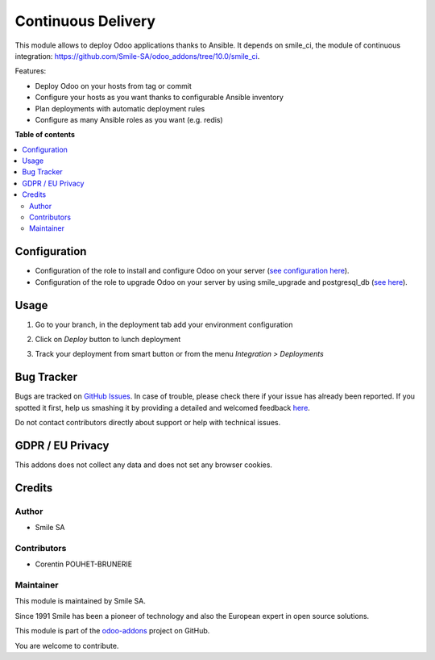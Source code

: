 ===================
Continuous Delivery
===================
.. |badge2| image:: https://img.shields.io/badge/licence-AGPL--3-blue.png
    :target: http://www.gnu.org/licenses/agpl-3.0-standalone.html
    :alt: License: AGPL-3
.. |badge3| image:: https://img.shields.io/badge/github-Smile_SA%2Fodoo_addons-lightgray.png?logo=github
    :target: https://github.com/Smile-SA/odoo_addons/tree/10.0/smile_cd
    :alt: Smile-SA/odoo_addons

|badge2| |badge3|

This module allows to deploy Odoo applications thanks to Ansible.
It depends on smile_ci, the module of continuous integration: https://github.com/Smile-SA/odoo_addons/tree/10.0/smile_ci.

Features:

* Deploy Odoo on your hosts from tag or commit
* Configure your hosts as you want thanks to configurable Ansible inventory
* Plan deployments with automatic deployment rules
* Configure as many Ansible roles as you want (e.g. redis)


**Table of contents**

.. contents::
   :local:


Configuration
=============

* Configuration of the role to install and configure Odoo on your server  (`see configuration here <static/description/AnsibleOdoo.pdf>`_).
* Configuration of the role to upgrade Odoo on your server by using smile_upgrade and postgresql_db (`see here <static/description/AnsibleOdooDeploy.pdf>`_).


Usage
=====

#. Go to your branch, in the deployment tab add your environment configuration

#. Click on `Deploy` button to lunch deployment

#. Track your deployment from smart button or from the menu `Integration > Deployments`

    .. figure:: static/description/env_config.png
       :alt: Environment configuration
       :width: 850px


Bug Tracker
===========

Bugs are tracked on `GitHub Issues <https://github.com/Smile-SA/odoo_addons/issues>`_.
In case of trouble, please check there if your issue has already been reported.
If you spotted it first, help us smashing it by providing a detailed and welcomed feedback
`here <https://github.com/Smile-SA/odoo_addons/issues/new?body=module:%20smile_cd%0Aversion:%2010.0%0A%0A**Steps%20to%20reproduce**%0A-%20...%0A%0A**Current%20behavior**%0A%0A**Expected%20behavior**>`_.

Do not contact contributors directly about support or help with technical issues.

GDPR / EU Privacy
=================

This addons does not collect any data and does not set any browser cookies.

Credits
=======

Author
------

* Smile SA

Contributors
------------

* Corentin POUHET-BRUNERIE

Maintainer
----------

This module is maintained by Smile SA.

Since 1991 Smile has been a pioneer of technology and also the European expert in open source solutions.

.. image:: https://avatars0.githubusercontent.com/u/572339?s=200&v=4
   :alt: Smile SA
   :target: http://smile.fr

This module is part of the `odoo-addons <https://github.com/Smile-SA/odoo_addons>`_ project on GitHub.

You are welcome to contribute.